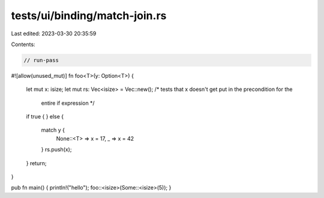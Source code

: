 tests/ui/binding/match-join.rs
==============================

Last edited: 2023-03-30 20:35:59

Contents:

.. code-block:: rs

    // run-pass
#![allow(unused_mut)]
fn foo<T>(y: Option<T>) {
    let mut x: isize;
    let mut rs: Vec<isize> = Vec::new();
    /* tests that x doesn't get put in the precondition for the
       entire if expression */

    if true {
    } else {
        match y {
          None::<T> => x = 17,
          _ => x = 42
        }
        rs.push(x);
    }
    return;
}

pub fn main() { println!("hello"); foo::<isize>(Some::<isize>(5)); }


